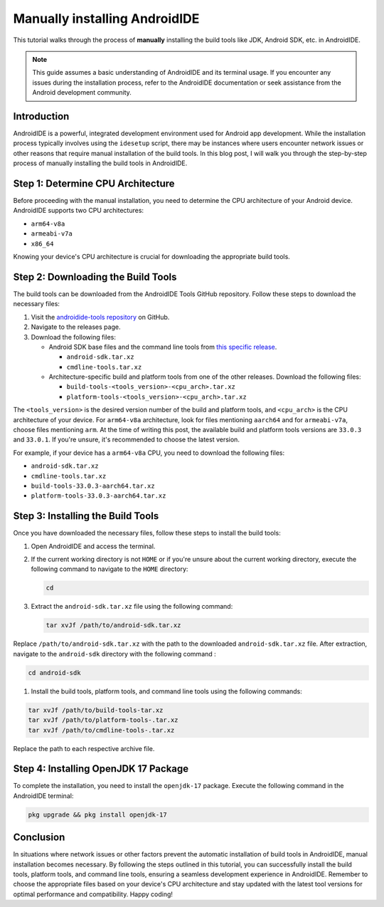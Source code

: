 .. tutorials-manual_installation:

Manually installing AndroidIDE
==============================

This tutorial walks through the process of **manually** installing the build tools like
JDK, Android SDK, etc. in AndroidIDE.

.. note::

   This guide assumes a basic understanding of AndroidIDE and its terminal usage. If you encounter any issues during
   the installation process, refer to the AndroidIDE documentation or seek assistance from the Android development
   community.

Introduction
------------

AndroidIDE is a powerful, integrated development environment used for Android app development. While the installation
process typically involves using the ``idesetup`` script, there may be instances where users encounter network issues or
other reasons that require manual installation of the build tools. In this blog post, I will walk you through the
step-by-step process of manually installing the build tools in AndroidIDE.

Step 1: Determine CPU Architecture
----------------------------------

Before proceeding with the manual installation, you need to determine the CPU architecture of your Android device.
AndroidIDE supports two CPU architectures:


* ``arm64-v8a``
* ``armeabi-v7a``
* ``x86_64``

Knowing your device's CPU architecture is crucial for downloading the appropriate build tools.

Step 2: Downloading the Build Tools
-----------------------------------

The build tools can be downloaded from the AndroidIDE Tools GitHub repository. Follow these steps to download the
necessary files:


#. Visit the `androidide-tools repository <https://github.com/AndroidIDEOfficial/androidide-tools>`_ on GitHub.

#. Navigate to the releases page.

#. Download the following files:


   * 
     Android SDK base files and the command line tools
     from `this specific release <https://github.com/AndroidIDEOfficial/androidide-tools/releases/tag/sdk>`_.


     * ``android-sdk.tar.xz``
     * ``cmdline-tools.tar.xz``

   * 
     Architecture-specific build and platform tools from one of the other releases. Download the following files:


     * ``build-tools-<tools_version>-<cpu_arch>.tar.xz``
     * ``platform-tools-<tools_version>-<cpu_arch>.tar.xz``

The ``<tools_version>`` is the desired version number of the build and platform tools, and ``<cpu_arch>`` is the
CPU architecture of your device. For ``arm64-v8a`` architecture, look for files mentioning ``aarch64`` and
for ``armeabi-v7a``\ , choose files mentioning ``arm``. At the time of writing this post, the available build and platform
tools versions are ``33.0.3`` and ``33.0.1``. If you're unsure, it's recommended to choose the latest version.

For example, if your device has a ``arm64-v8a`` CPU, you need to download the following files:


* ``android-sdk.tar.xz``
* ``cmdline-tools.tar.xz``
* ``build-tools-33.0.3-aarch64.tar.xz``
* ``platform-tools-33.0.3-aarch64.tar.xz``

Step 3: Installing the Build Tools
----------------------------------

Once you have downloaded the necessary files, follow these steps to install the build tools:


#. Open AndroidIDE and access the terminal.

#. If the current working directory is not ``HOME`` or if you're unsure about the current working directory, execute the
   following command to navigate to the ``HOME`` directory:

   .. code-block:: bash

      cd

#. 
   Extract the ``android-sdk.tar.xz`` file using the following command:

   .. code-block:: bash

      tar xvJf /path/to/android-sdk.tar.xz

Replace ``/path/to/android-sdk.tar.xz`` with the path to the downloaded ``android-sdk.tar.xz`` file. After extraction,
navigate to the ``android-sdk`` directory with the following command :

.. code-block:: bash

   cd android-sdk


#. Install the build tools, platform tools, and command line tools using the following commands:

.. code-block:: bash

   tar xvJf /path/to/build-tools-tar.xz
   tar xvJf /path/to/platform-tools-.tar.xz
   tar xvJf /path/to/cmdline-tools-.tar.xz

Replace the path to each respective archive file.

Step 4: Installing OpenJDK 17 Package
-------------------------------------

To complete the installation, you need to install the ``openjdk-17`` package. Execute the following command in the
AndroidIDE terminal:

.. code-block:: bash

   pkg upgrade && pkg install openjdk-17

Conclusion
----------

In situations where network issues or other factors prevent the automatic installation of build tools in AndroidIDE,
manual installation becomes necessary. By following the steps outlined in this tutorial, you can successfully install
the build tools, platform tools, and command line tools, ensuring a seamless development experience in AndroidIDE.
Remember to choose the appropriate files based on your device's CPU architecture and stay updated with the latest tool
versions for optimal performance and compatibility. Happy coding!

